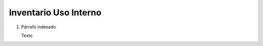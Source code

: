 
.. _document/internal-use-inventory:


**Inventario  Uso Interno**
---------------------------

#. Párrafo indexado 

   Texto
